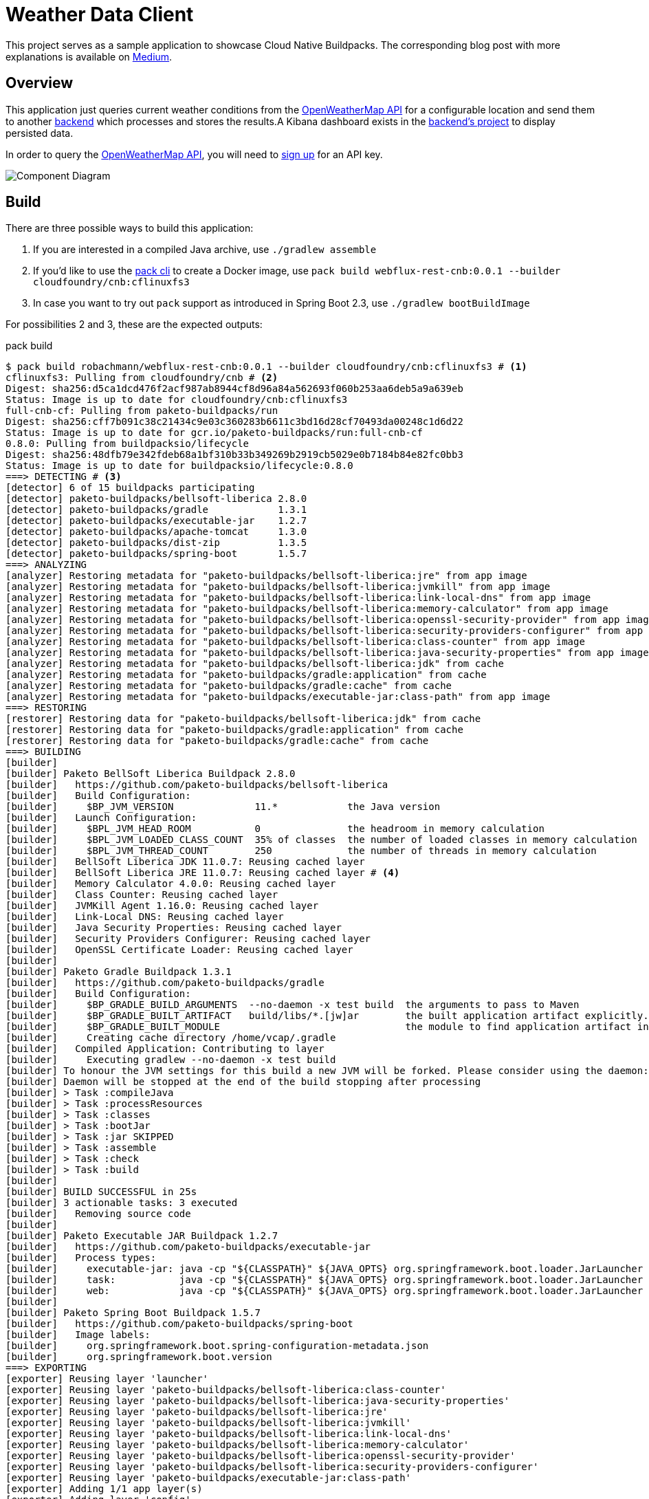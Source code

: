 = Weather Data Client

This project serves as a sample application to showcase Cloud Native Buildpacks.
The corresponding blog post with more explanations is available on link:https://medium.com/@robachmann/cloud-native-buildpacks-to-unite-paas-and-caas-cac215f53442?sk=d58a6b273e34ace176be61654b3ab33c[Medium].


[#_overview]
== Overview

This application just queries current weather conditions from the link:https://openweathermap.org/current[OpenWeatherMap API] for a configurable location and send them to another link:https://github.com/swisscom/cf-workshop/tree/master/backend/weather-data-consumer[backend] which processes and stores the results.A Kibana dashboard exists in the link:https://github.com/swisscom/cf-workshop/tree/master/backend/kibana[backend's project] to display persisted data.

In order to query the link:https://openweathermap.org/current[OpenWeatherMap API], you will need to link:https://openweathermap.org/appid[sign up] for an API key.

image::https://app.lucidchart.com/publicSegments/view/ce112f52-cff9-4844-9145-0cf3926f3ce1/image.png[Component Diagram]


== Build

There are three possible ways to build this application:

1. If you are interested in a compiled Java archive, use `./gradlew assemble`
2. If you'd like to use the link:https://buildpacks.io/docs/app-developer-guide/[pack cli] to create a Docker image, use `pack build webflux-rest-cnb:0.0.1 --builder cloudfoundry/cnb:cflinuxfs3`
3. In case you want to try out `pack` support as introduced in Spring Boot 2.3, use `./gradlew bootBuildImage`

For possibilities 2 and 3, these are the expected outputs:

.pack build
----
$ pack build robachmann/webflux-rest-cnb:0.0.1 --builder cloudfoundry/cnb:cflinuxfs3 # <.>
cflinuxfs3: Pulling from cloudfoundry/cnb # <.>
Digest: sha256:d5ca1dcd476f2acf987ab8944cf8d96a84a562693f060b253aa6deb5a9a639eb
Status: Image is up to date for cloudfoundry/cnb:cflinuxfs3
full-cnb-cf: Pulling from paketo-buildpacks/run
Digest: sha256:cff7b091c38c21434c9e03c360283b6611c3bd16d28cf70493da00248c1d6d22
Status: Image is up to date for gcr.io/paketo-buildpacks/run:full-cnb-cf
0.8.0: Pulling from buildpacksio/lifecycle
Digest: sha256:48dfb79e342fdeb68a1bf310b33b349269b2919cb5029e0b7184b84e82fc0bb3
Status: Image is up to date for buildpacksio/lifecycle:0.8.0
===> DETECTING # <.>
[detector] 6 of 15 buildpacks participating
[detector] paketo-buildpacks/bellsoft-liberica 2.8.0
[detector] paketo-buildpacks/gradle            1.3.1
[detector] paketo-buildpacks/executable-jar    1.2.7
[detector] paketo-buildpacks/apache-tomcat     1.3.0
[detector] paketo-buildpacks/dist-zip          1.3.5
[detector] paketo-buildpacks/spring-boot       1.5.7
===> ANALYZING
[analyzer] Restoring metadata for "paketo-buildpacks/bellsoft-liberica:jre" from app image
[analyzer] Restoring metadata for "paketo-buildpacks/bellsoft-liberica:jvmkill" from app image
[analyzer] Restoring metadata for "paketo-buildpacks/bellsoft-liberica:link-local-dns" from app image
[analyzer] Restoring metadata for "paketo-buildpacks/bellsoft-liberica:memory-calculator" from app image
[analyzer] Restoring metadata for "paketo-buildpacks/bellsoft-liberica:openssl-security-provider" from app image
[analyzer] Restoring metadata for "paketo-buildpacks/bellsoft-liberica:security-providers-configurer" from app image
[analyzer] Restoring metadata for "paketo-buildpacks/bellsoft-liberica:class-counter" from app image
[analyzer] Restoring metadata for "paketo-buildpacks/bellsoft-liberica:java-security-properties" from app image
[analyzer] Restoring metadata for "paketo-buildpacks/bellsoft-liberica:jdk" from cache
[analyzer] Restoring metadata for "paketo-buildpacks/gradle:application" from cache
[analyzer] Restoring metadata for "paketo-buildpacks/gradle:cache" from cache
[analyzer] Restoring metadata for "paketo-buildpacks/executable-jar:class-path" from app image
===> RESTORING
[restorer] Restoring data for "paketo-buildpacks/bellsoft-liberica:jdk" from cache
[restorer] Restoring data for "paketo-buildpacks/gradle:application" from cache
[restorer] Restoring data for "paketo-buildpacks/gradle:cache" from cache
===> BUILDING
[builder]
[builder] Paketo BellSoft Liberica Buildpack 2.8.0
[builder]   https://github.com/paketo-buildpacks/bellsoft-liberica
[builder]   Build Configuration:
[builder]     $BP_JVM_VERSION              11.*            the Java version
[builder]   Launch Configuration:
[builder]     $BPL_JVM_HEAD_ROOM           0               the headroom in memory calculation
[builder]     $BPL_JVM_LOADED_CLASS_COUNT  35% of classes  the number of loaded classes in memory calculation
[builder]     $BPL_JVM_THREAD_COUNT        250             the number of threads in memory calculation
[builder]   BellSoft Liberica JDK 11.0.7: Reusing cached layer
[builder]   BellSoft Liberica JRE 11.0.7: Reusing cached layer # <.>
[builder]   Memory Calculator 4.0.0: Reusing cached layer
[builder]   Class Counter: Reusing cached layer
[builder]   JVMKill Agent 1.16.0: Reusing cached layer
[builder]   Link-Local DNS: Reusing cached layer
[builder]   Java Security Properties: Reusing cached layer
[builder]   Security Providers Configurer: Reusing cached layer
[builder]   OpenSSL Certificate Loader: Reusing cached layer
[builder]
[builder] Paketo Gradle Buildpack 1.3.1
[builder]   https://github.com/paketo-buildpacks/gradle
[builder]   Build Configuration:
[builder]     $BP_GRADLE_BUILD_ARGUMENTS  --no-daemon -x test build  the arguments to pass to Maven
[builder]     $BP_GRADLE_BUILT_ARTIFACT   build/libs/*.[jw]ar        the built application artifact explicitly.  Supersedes $BP_GRADLE_BUILT_MODULE
[builder]     $BP_GRADLE_BUILT_MODULE                                the module to find application artifact in
[builder]     Creating cache directory /home/vcap/.gradle
[builder]   Compiled Application: Contributing to layer
[builder]     Executing gradlew --no-daemon -x test build
[builder] To honour the JVM settings for this build a new JVM will be forked. Please consider using the daemon: https://docs.gradle.org/6.4/userguide/gradle_daemon.html.
[builder] Daemon will be stopped at the end of the build stopping after processing
[builder] > Task :compileJava
[builder] > Task :processResources
[builder] > Task :classes
[builder] > Task :bootJar
[builder] > Task :jar SKIPPED
[builder] > Task :assemble
[builder] > Task :check
[builder] > Task :build
[builder]
[builder] BUILD SUCCESSFUL in 25s
[builder] 3 actionable tasks: 3 executed
[builder]   Removing source code
[builder]
[builder] Paketo Executable JAR Buildpack 1.2.7
[builder]   https://github.com/paketo-buildpacks/executable-jar
[builder]   Process types:
[builder]     executable-jar: java -cp "${CLASSPATH}" ${JAVA_OPTS} org.springframework.boot.loader.JarLauncher
[builder]     task:           java -cp "${CLASSPATH}" ${JAVA_OPTS} org.springframework.boot.loader.JarLauncher
[builder]     web:            java -cp "${CLASSPATH}" ${JAVA_OPTS} org.springframework.boot.loader.JarLauncher
[builder]
[builder] Paketo Spring Boot Buildpack 1.5.7
[builder]   https://github.com/paketo-buildpacks/spring-boot
[builder]   Image labels:
[builder]     org.springframework.boot.spring-configuration-metadata.json
[builder]     org.springframework.boot.version
===> EXPORTING
[exporter] Reusing layer 'launcher'
[exporter] Reusing layer 'paketo-buildpacks/bellsoft-liberica:class-counter'
[exporter] Reusing layer 'paketo-buildpacks/bellsoft-liberica:java-security-properties'
[exporter] Reusing layer 'paketo-buildpacks/bellsoft-liberica:jre'
[exporter] Reusing layer 'paketo-buildpacks/bellsoft-liberica:jvmkill'
[exporter] Reusing layer 'paketo-buildpacks/bellsoft-liberica:link-local-dns'
[exporter] Reusing layer 'paketo-buildpacks/bellsoft-liberica:memory-calculator'
[exporter] Reusing layer 'paketo-buildpacks/bellsoft-liberica:openssl-security-provider'
[exporter] Reusing layer 'paketo-buildpacks/bellsoft-liberica:security-providers-configurer'
[exporter] Reusing layer 'paketo-buildpacks/executable-jar:class-path'
[exporter] Adding 1/1 app layer(s)
[exporter] Adding layer 'config'
[exporter] *** Images (1a2f98ff5d29):
[exporter]       index.docker.io/robachmann/webflux-rest-cnb:0.0.1
[exporter] Reusing cache layer 'paketo-buildpacks/bellsoft-liberica:jdk'
[exporter] Adding cache layer 'paketo-buildpacks/gradle:application'
[exporter] Adding cache layer 'paketo-buildpacks/gradle:cache'
Successfully built image robachmann/webflux-rest-cnb:0.0.1 # <.>
----
<.> Invoking `pack build` with the desired image name and tag, and builder as arguments.
<.> Pulling the builder image as provided as command argument.
<.> Entering detection phase and listing which buildpacks will participate in the build process, e.g. _gradle_ in order to compile the source-code.
<.> Printing the used JVM version, i.e. BellSoft Liberica JRE 11.0.7.
<.> Confirmation after a successful build.


../gradlew bootBuildImage
----
$ ./gradlew bootBuildImage # <.>

> Task :bootBuildImage
Building image 'docker.io/robachmann/webflux-rest-cnb:1.0.0-200615094959'

 > Pulling builder image 'gcr.io/paketo-buildpacks/builder:base-platform-api-0.3' .................................................. # <.>
 > Pulled builder image 'gcr.io/paketo-buildpacks/builder@sha256:aef5a354e144c2960a06db3abb771031d038f8d82be265d782e699f8ff56d94b'
 > Pulling run image 'gcr.io/paketo-buildpacks/run:base-cnb' ..................................................
 > Pulled run image 'gcr.io/paketo-buildpacks/run@sha256:f7f27462fb513a70370322ada08440a642d24a700056d4c6b8cbb344610bf486'
 > Executing lifecycle version v0.8.0
 > Using build cache volume 'pack-cache-29dbb9b7ddd7.build'

 > Running creator
    [creator]     ===> DETECTING
    [creator]     5 of 15 buildpacks participating # <.>
    [creator]     paketo-buildpacks/bellsoft-liberica 2.8.0
    [creator]     paketo-buildpacks/executable-jar    1.2.7
    [creator]     paketo-buildpacks/apache-tomcat     1.3.0
    [creator]     paketo-buildpacks/dist-zip          1.3.5
    [creator]     paketo-buildpacks/spring-boot       1.5.7
    [creator]     ===> ANALYZING
    [creator]     Previous image with name "docker.io/robachmann/webflux-rest-cnb:1.0.0-200615094959" not found
    [creator]     ===> RESTORING
    [creator]     ===> BUILDING
    [creator]
    [creator]     Paketo BellSoft Liberica Buildpack 2.8.0
    [creator]       https://github.com/paketo-buildpacks/bellsoft-liberica
    [creator]       Build Configuration:
    [creator]         $BP_JVM_VERSION              11.*            the Java version
    [creator]       Launch Configuration:
    [creator]         $BPL_JVM_HEAD_ROOM           0               the headroom in memory calculation
    [creator]         $BPL_JVM_LOADED_CLASS_COUNT  35% of classes  the number of loaded classes in memory calculation
    [creator]         $BPL_JVM_THREAD_COUNT        250             the number of threads in memory calculation
    [creator]       BellSoft Liberica JRE 11.0.7: Contributing to layer
    [creator]         Downloading from https://github.com/bell-sw/Liberica/releases/download/11.0.7+10/bellsoft-jre11.0.7+10-linux-amd64.tar.gz
    [creator]         Verifying checksum
    [creator]         Expanding to /layers/paketo-buildpacks_bellsoft-liberica/jre
    [creator]         Writing env.launch/JAVA_HOME.override
    [creator]         Writing env.launch/MALLOC_ARENA_MAX.override
    [creator]         Writing profile.d/active-processor-count.sh
    [creator]       Memory Calculator 4.0.0: Contributing to layer
    [creator]         Downloading from https://github.com/cloudfoundry/java-buildpack-memory-calculator/releases/download/v4.0.0/memory-calculator-4.0.0.tgz
    [creator]         Verifying checksum
    [creator]         Expanding to /layers/paketo-buildpacks_bellsoft-liberica/memory-calculator
    [creator]         Writing profile.d/memory-calculator.sh
    [creator]       Class Counter: Contributing to layer
    [creator]         Copying to /layers/paketo-buildpacks_bellsoft-liberica/class-counter
    [creator]       JVMKill Agent 1.16.0: Contributing to layer
    [creator]         Downloading from https://github.com/cloudfoundry/jvmkill/releases/download/v1.16.0.RELEASE/jvmkill-1.16.0-RELEASE.so
    [creator]         Verifying checksum
    [creator]         Copying to /layers/paketo-buildpacks_bellsoft-liberica/jvmkill
    [creator]         Writing env.launch/JAVA_OPTS.append
    [creator]       Link-Local DNS: Contributing to layer
    [creator]         Copying to /layers/paketo-buildpacks_bellsoft-liberica/link-local-dns
    [creator]         Writing profile.d/link-local-dns.sh
    [creator]       Java Security Properties: Contributing to layer
    [creator]         Writing env.launch/JAVA_OPTS.append
    [creator]         Writing env.launch/JAVA_SECURITY_PROPERTIES.override
    [creator]       Security Providers Configurer: Contributing to layer
    [creator]         Copying to /layers/paketo-buildpacks_bellsoft-liberica/security-providers-configurer
    [creator]         Writing profile.d/security-providers-classpath.sh
    [creator]         Writing profile.d/security-providers-configurer.sh
    [creator]       OpenSSL Certificate Loader: Contributing to layer
    [creator]         Copying to /layers/paketo-buildpacks_bellsoft-liberica/openssl-security-provider
    [creator]         Writing profile.d/openssl-certificate-loader.sh
    [creator]
    [creator]     Paketo Executable JAR Buildpack 1.2.7
    [creator]       https://github.com/paketo-buildpacks/executable-jar
    [creator]         Writing env.launch/CLASSPATH
    [creator]       Process types:
    [creator]         executable-jar: java -cp "${CLASSPATH}" ${JAVA_OPTS} org.springframework.boot.loader.JarLauncher
    [creator]         task:           java -cp "${CLASSPATH}" ${JAVA_OPTS} org.springframework.boot.loader.JarLauncher
    [creator]         web:            java -cp "${CLASSPATH}" ${JAVA_OPTS} org.springframework.boot.loader.JarLauncher
    [creator]
    [creator]     Paketo Spring Boot Buildpack 1.5.7
    [creator]       https://github.com/paketo-buildpacks/spring-boot
    [creator]       Image labels:
    [creator]         org.springframework.boot.spring-configuration-metadata.json
    [creator]         org.springframework.boot.version
    [creator]     ===> EXPORTING
    [creator]     Adding layer 'launcher'
    [creator]     Adding layer 'paketo-buildpacks/bellsoft-liberica:class-counter'
    [creator]     Adding layer 'paketo-buildpacks/bellsoft-liberica:java-security-properties'
    [creator]     Adding layer 'paketo-buildpacks/bellsoft-liberica:jre'
    [creator]     Adding layer 'paketo-buildpacks/bellsoft-liberica:jvmkill'
    [creator]     Adding layer 'paketo-buildpacks/bellsoft-liberica:link-local-dns'
    [creator]     Adding layer 'paketo-buildpacks/bellsoft-liberica:memory-calculator'
    [creator]     Adding layer 'paketo-buildpacks/bellsoft-liberica:openssl-security-provider'
    [creator]     Adding layer 'paketo-buildpacks/bellsoft-liberica:security-providers-configurer'
    [creator]     Adding layer 'paketo-buildpacks/executable-jar:class-path'
    [creator]     Adding 1/1 app layer(s)
    [creator]     Adding layer 'config'
    [creator]     *** Images (41cb49057144):
    [creator]           docker.io/robachmann/webflux-rest-cnb:1.0.0-200615094959

Successfully built image 'docker.io/robachmann/webflux-rest-cnb:1.0.0-200615094959' # <.>

BUILD SUCCESSFUL in 18s
4 actionable tasks: 1 executed, 3 up-to-date
----
<.> Invoking `./gradlew bootBuildImage` without additional arguments.
<.> Pulling the builder image as configured by Spring Boot's Gradle plugin.
<.> Entering detection phase and listing which buildpacks will participate in the build process.No _gradle_ this time as we invoke the build process from a gradle task itself.
<.> Confirmation of a successful build.


== Deploy

There are two sample scripts to deploy the application to link:deploy-cf.sh[Cloud Foundry] and link:deploy-k8s.sh[Kubernetes], respectively.

Remember to check and adjust parameters accordingly, e.g. the API key.


== Configuration

As stated in <<_overview>>, there are a couple of properties available to influence the application's behavior:

1. To query data from link:https://openweathermap.org/current[OpenWeatherMap], you need to specify a valid `AppId`. The application expects it to be available in the environment variable `VCAP_SERVICES_OPENWEATHERMAP_CREDENTIALS_APPID` (see link:src/main/java/com/example/demo/config/ApiProperties.java[ApiProperties.java]) since the underlying link:https://docs.developer.swisscom.com/service-offerings/secretsstore.html[Secrets Store] in Cloud Foundry exposes it there. If deployed to Kubernetes, the link:k8s/deployment.yml[deployment] assigns the value from a given link:k8s/secret-openweathermap.yml[secret] to that environment variable.

2. If you set the environment variable `ENDPOINT`, the application pushed queried weather conditions to that URL. Otherwise, it will just link:src/main/java/com/example/demo/adapters/filer/LoggingFiler.java[log] the results to _stdout_.

3. If your Kubernetes cluster setup does not support direct access to the internet, you can configure an HTTP proxy to be used with the environment variables `PROXY_HOST` and `PROXY_PORT`.